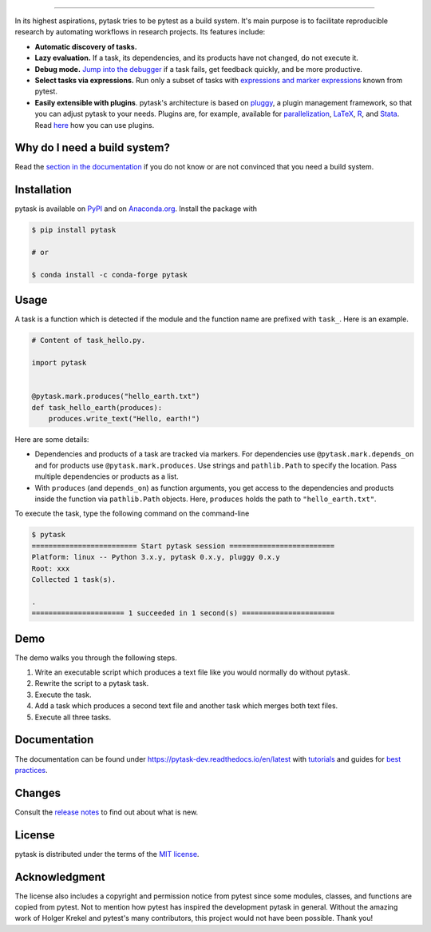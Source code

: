 .. raw:: html

    <img src="docs/_static/images/pytask_w_text.png" alt="pytask" width="50%">

------

.. start-badges

.. image:: https://img.shields.io/pypi/v/pytask?color=blue
    :alt: PyPI
    :target: https://pypi.org/project/pytask

.. image:: https://img.shields.io/pypi/pyversions/pytask
    :alt: PyPI - Python Version
    :target: https://pypi.org/project/pytask

.. image:: https://img.shields.io/conda/vn/conda-forge/pytask.svg
    :target: https://anaconda.org/conda-forge/pytask

.. image:: https://img.shields.io/conda/pn/conda-forge/pytask.svg
    :target: https://anaconda.org/conda-forge/pytask

.. image:: https://img.shields.io/pypi/l/pytask
    :alt: PyPI - License
    :target: https://pypi.org/project/pytask

.. image:: https://readthedocs.org/projects/pytask-dev/badge/?version=latest
    :target: https://pytask-dev.readthedocs.io/en/latest

.. image:: https://img.shields.io/github/workflow/status/pytask-dev/pytask/Continuous%20Integration%20Workflow/main
   :target: https://github.com/pytask-dev/pytask/actions?query=branch%3Amain

.. image:: https://codecov.io/gh/pytask-dev/pytask/branch/main/graph/badge.svg
    :target: https://codecov.io/gh/pytask-dev/pytask

.. image:: https://results.pre-commit.ci/badge/github/pytask-dev/pytask/main.svg
    :target: https://results.pre-commit.ci/latest/github/pytask-dev/pytask/main
    :alt: pre-commit.ci status

.. image:: https://img.shields.io/badge/code%20style-black-000000.svg
    :target: https://github.com/psf/black


.. end-badges


.. start-features

In its highest aspirations, pytask tries to be pytest as a build system. It's main
purpose is to facilitate reproducible research by automating workflows in research
projects. Its features include:

- **Automatic discovery of tasks.**

- **Lazy evaluation.** If a task, its dependencies, and its products have not changed,
  do not execute it.

- **Debug mode.** `Jump into the debugger
  <https://pytask-dev.readthedocs.io/en/latest/tutorials/how_to_debug.html>`_ if a task
  fails, get feedback quickly, and be more productive.

- **Select tasks via expressions.** Run only a subset of tasks with `expressions and
  marker expressions
  <https://pytask-dev.readthedocs.io/en/latest/tutorials/how_to_select_tasks.html>`_
  known from pytest.

- **Easily extensible with plugins**. pytask's architecture is based on `pluggy
  <https://pluggy.readthedocs.io/en/latest/>`_, a plugin management framework, so that
  you can adjust pytask to your needs. Plugins are, for example, available for
  `parallelization <https://github.com/pytask-dev/pytask-parallel>`_, `LaTeX
  <https://github.com/pytask-dev/pytask-latex>`_, `R
  <https://github.com/pytask-dev/pytask-r>`_, and `Stata
  <https://github.com/pytask-dev/pytask-stata>`_. Read `here
  <https://pytask-dev.readthedocs.io/en/latest/tutorials/how_to_use_plugins.html>`_ how
  you can use plugins.

.. end-features


Why do I need a build system?
-----------------------------

Read the `section in the documentation <https://pytask-dev.readthedocs.io/en/latest/
explanations/why_do_i_need_a_build_system.html>`_ if you do not know or are not
convinced that you need a build system.


Installation
------------

.. start-installation

pytask is available on `PyPI <https://pypi.org/project/pytask>`_ and on `Anaconda.org
<https://anaconda.org/conda-forge/pytask>`_. Install the package with

.. code-block:: console

    $ pip install pytask

    # or

    $ conda install -c conda-forge pytask

.. end-installation

Usage
-----

A task is a function which is detected if the module and the function name are prefixed
with ``task_``. Here is an example.

.. code-block:: python

    # Content of task_hello.py.

    import pytask


    @pytask.mark.produces("hello_earth.txt")
    def task_hello_earth(produces):
        produces.write_text("Hello, earth!")

Here are some details:

- Dependencies and products of a task are tracked via markers. For dependencies use
  ``@pytask.mark.depends_on`` and for products use ``@pytask.mark.produces``. Use
  strings and ``pathlib.Path`` to specify the location. Pass multiple dependencies or
  products as a list.
- With ``produces`` (and ``depends_on``) as function arguments, you get access to the
  dependencies and products inside the function via ``pathlib.Path`` objects. Here,
  ``produces`` holds the path to ``"hello_earth.txt"``.

To execute the task, type the following command on the command-line

.. code-block:: console

    $ pytask
    ========================= Start pytask session =========================
    Platform: linux -- Python 3.x.y, pytask 0.x.y, pluggy 0.x.y
    Root: xxx
    Collected 1 task(s).

    .
    ====================== 1 succeeded in 1 second(s) ======================


Demo
----

The demo walks you through the following steps.

1. Write an executable script which produces a text file like you would normally do
   without pytask.
2. Rewrite the script to a pytask task.
3. Execute the task.
4. Add a task which produces a second text file and another task which merges both text
   files.
5. Execute all three tasks.

.. image:: https://github.com/pytask-dev/misc/raw/main/gif/workflow.gif


Documentation
-------------

The documentation can be found under https://pytask-dev.readthedocs.io/en/latest with
`tutorials <https://pytask-dev.readthedocs.io/en/latest/tutorials/index.html>`_ and
guides for `best practices
<https://pytask-dev.readthedocs.io/en/latest/how_to_guides/index.html>`_.


Changes
-------

Consult the `release notes <https://pytask-dev.readthedocs.io/en/latest/changes.html>`_
to find out about what is new.


License
-------

pytask is distributed under the terms of the `MIT license <LICENSE>`_.


Acknowledgment
--------------

The license also includes a copyright and permission notice from pytest since some
modules, classes, and functions are copied from pytest. Not to mention how pytest has
inspired the development pytask in general. Without the amazing work of Holger Krekel
and pytest's many contributors, this project would not have been possible. Thank you!
